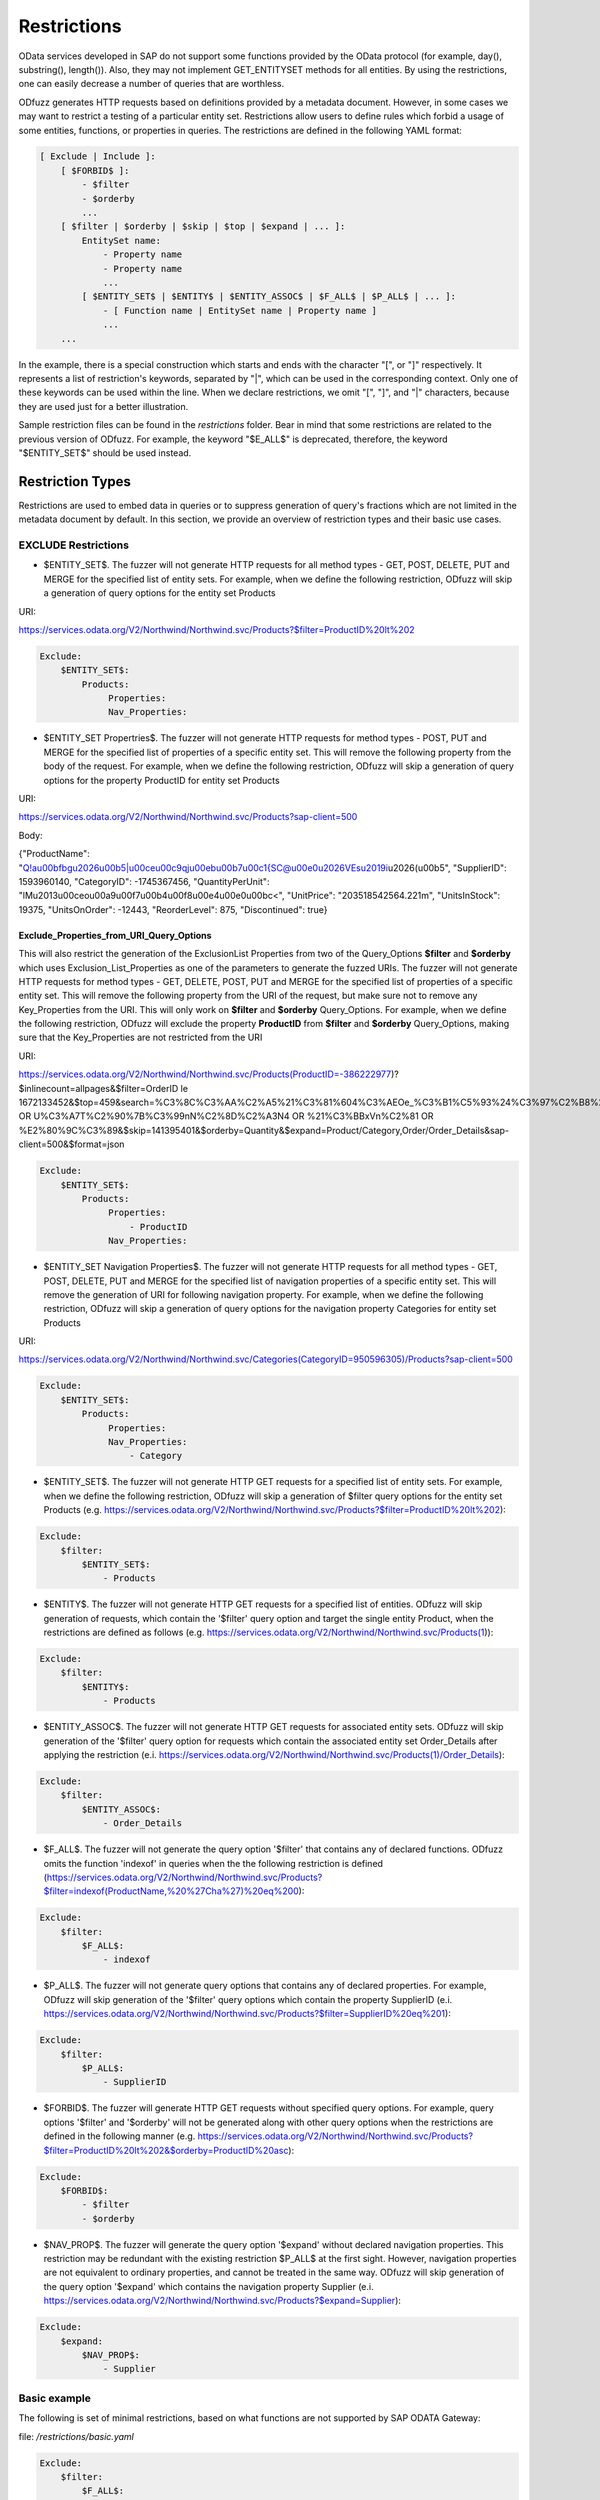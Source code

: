 Restrictions
=============

OData services developed in SAP do not support some functions provided by the OData protocol (for example, day(), substring(), length()). Also, they may not implement GET_ENTITYSET methods for all entities. By using the restrictions, one can easily decrease a number of queries that are worthless.

ODfuzz generates HTTP requests based on definitions provided by a metadata document. However, in some cases we may want to restrict a testing of a particular entity set. Restrictions allow users to define rules which forbid a usage of some entities, functions, or properties in queries. The restrictions are defined in the following YAML format:

.. code-block:: yaml

    [ Exclude | Include ]:
        [ $FORBID$ ]:
            - $filter
            - $orderby
            ...
        [ $filter | $orderby | $skip | $top | $expand | ... ]:
            EntitySet name:
                - Property name
                - Property name
                ...
            [ $ENTITY_SET$ | $ENTITY$ | $ENTITY_ASSOC$ | $F_ALL$ | $P_ALL$ | ... ]:
                - [ Function name | EntitySet name | Property name ]
                ...
        ...


In the example, there is a special construction which starts and ends with the character "[", or "]" respectively. It represents a list of restriction's keywords, separated by "|", which can be used in the corresponding context. Only one of these keywords can be used within the line. When we declare restrictions, we omit "[", "]", and "|" characters, because they are used just for a better illustration.

Sample restriction files can be found in the *restrictions* folder. Bear in mind that some restrictions are related to the previous version of ODfuzz. For example, the keyword "\$E_ALL\$" is deprecated, therefore, the keyword "\$ENTITY_SET\$" should be used instead.

Restriction Types
-------------------------
Restrictions are used to embed data in queries or to suppress generation of query's fractions which are not limited in the metadata document by default. In this section, we provide an overview of restriction types and their basic use cases.

EXCLUDE Restrictions
........................
* \$ENTITY_SET\$. The fuzzer will not generate HTTP requests for all method types - GET, POST, DELETE, PUT and MERGE for the specified list of entity sets. For example, when we define the following restriction, ODfuzz will skip a generation of query options for the entity set Products 

URI:

https://services.odata.org/V2/Northwind/Northwind.svc/Products?\$filter=ProductID%20lt%202

.. code-block:: yaml

   Exclude:
       $ENTITY_SET$:
           Products:
                Properties:
                Nav_Properties:
             
* \$ENTITY_SET Propertries\$. The fuzzer will not generate HTTP requests for method types - POST, PUT and MERGE for the specified list of properties of a specific entity set. This will remove the following property from the body of the request. For example, when we define the following restriction, ODfuzz will skip a generation of query options for the property ProductID for entity set Products 

URI:

https://services.odata.org/V2/Northwind/Northwind.svc/Products?sap-client=500

Body:

{"ProductName": "Q!a\u00bfbg\u2026\u00b5|\u00ce\u00c9qj\u00eb\u00b7\u00c1{SC@\u00e0\u2026VEs\u2019i\u2026(\u00b5", "SupplierID": 1593960140, "CategoryID": -1745367456, "QuantityPerUnit": "lM\u2013\u00ceo\u00a9\u00f7\u00b4\u00f8\u00e4\u00e0\u00bc<", "UnitPrice": "203518542564.221m", "UnitsInStock": 19375, "UnitsOnOrder": -12443, "ReorderLevel": 875, "Discontinued": true}

Exclude_Properties_from_URI_Query_Options
~~~~~~~~~~~~~~~~~~~~~~~~~~~~~~~~~~~~~~~~~
This will also restrict the generation of the ExclusionList Properties from two of the Query_Options **$filter** and **$orderby** which uses Exclusion_List_Properties as one of the parameters to generate the fuzzed URIs. The fuzzer will not generate HTTP requests for method types - GET, DELETE, POST, PUT and MERGE for the specified list of properties of a specific entity set. This will remove the following property from the URI of the request, but make sure not to remove any Key_Properties from the URI. This will only work on **$filter** and **$orderby** Query_Options. For example, when we define the following restriction, ODfuzz will exclude the property **ProductID** from **$filter** and **$orderby** Query_Options, making sure that the Key_Properties are not restricted from the URI

URI:

https://services.odata.org/V2/Northwind/Northwind.svc/Products(ProductID=-386222977)?$inlinecount=allpages&$filter=OrderID le 1672133452&$top=459&search=%C3%8C%C3%AA%C2%A5%21%C3%81%604%C3%AEOe_%C3%B1%C5%93%24%C3%97%C2%B8%2B%29 OR U%C3%A7T%C2%90%7B%C3%99nN%C2%8D%C2%A3N4 OR %21%C3%BBxVn%C2%81 OR %E2%80%9C%C3%89&$skip=141395401&$orderby=Quantity&$expand=Product/Category,Order/Order_Details&sap-client=500&$format=json

.. code-block:: yaml

   Exclude:
       $ENTITY_SET$:
           Products:
                Properties:
                    - ProductID
                Nav_Properties:
 
* \$ENTITY_SET Navigation Properties\$. The fuzzer will not generate HTTP requests for all method types - GET, POST, DELETE, PUT and MERGE for the specified list of navigation properties of a specific entity set. This will remove the generation of URI for following navigation property. For example, when we define the following restriction, ODfuzz will skip a generation of query options for the navigation property Categories for entity set Products 

URI:

https://services.odata.org/V2/Northwind/Northwind.svc/Categories(CategoryID=950596305)/Products?sap-client=500

.. code-block:: yaml

   Exclude:
       $ENTITY_SET$:
           Products:
                Properties:
                Nav_Properties:
                    - Category

* \$ENTITY_SET\$. The fuzzer will not generate HTTP GET requests for a specified list of entity sets. For example, when we define the following restriction, ODfuzz will skip a generation of \$filter query options for the entity set Products (e.g. https://services.odata.org/V2/Northwind/Northwind.svc/Products?\$filter=ProductID%20lt%202):

.. code-block:: yaml

   Exclude:
       $filter:
           $ENTITY_SET$:
               - Products

* \$ENTITY\$. The fuzzer will not generate HTTP GET requests for a specified list of entities. ODfuzz will skip generation of requests, which contain the '\$filter' query option and target the single entity Product, when the restrictions are defined as follows (e.g. https://services.odata.org/V2/Northwind/Northwind.svc/Products(1)):

.. code-block:: yaml

   Exclude:
       $filter:
           $ENTITY$:
               - Products

* \$ENTITY_ASSOC\$. The fuzzer will not generate HTTP GET requests for associated entity sets. ODfuzz will skip generation of the '\$filter' query option for requests which contain the associated entity set Order_Details after applying the restriction (e.i. https://services.odata.org/V2/Northwind/Northwind.svc/Products(1)/Order_Details):

.. code-block:: yaml

   Exclude:
       $filter:
           $ENTITY_ASSOC$:
               - Order_Details

* \$F_ALL\$. The fuzzer will not generate the query option '\$filter' that contains any of declared functions. ODfuzz omits the function 'indexof' in queries when the the following restriction is defined (https://services.odata.org/V2/Northwind/Northwind.svc/Products?\$filter=indexof(ProductName,%20%27Cha%27)%20eq%200):

.. code-block:: yaml

   Exclude:
       $filter:
           $F_ALL$:
               - indexof

* \$P_ALL\$. The fuzzer will not generate query options that contains any of declared properties. For example, ODfuzz will skip generation of the '\$filter' query options which contain the property SupplierID (e.i. https://services.odata.org/V2/Northwind/Northwind.svc/Products?\$filter=SupplierID%20eq%201):

.. code-block:: yaml

   Exclude:
       $filter:
           $P_ALL$:
               - SupplierID

* \$FORBID\$. The fuzzer will generate HTTP GET requests without specified query options. For example, query options '\$filter' and '\$orderby' will not be generated along with other query options when the restrictions are defined in the following manner (e.g. https://services.odata.org/V2/Northwind/Northwind.svc/Products?\$filter=ProductID%20lt%202&\$orderby=ProductID%20asc):

.. code-block:: yaml

   Exclude:
       $FORBID$:
           - $filter
           - $orderby

* \$NAV_PROP\$. The fuzzer will generate the query option '\$expand' without declared navigation properties. This restriction may be redundant with the existing restriction \$P_ALL\$ at the first sight. However, navigation properties are not equivalent to ordinary properties, and cannot be treated in the same way. ODfuzz will skip generation of the query option '\$expand' which contains the navigation property Supplier (e.i. https://services.odata.org/V2/Northwind/Northwind.svc/Products?\$expand=Supplier):

.. code-block:: yaml

   Exclude:
       $expand:
           $NAV_PROP$:
               - Supplier

Basic example
............................................

The following is set of minimal restrictions, based on what functions are not supported by SAP ODATA Gateway:

file: */restrictions/basic.yaml*


.. code-block:: yaml

    Exclude:
        $filter:
            $F_ALL$:
                - concat
                - length
                - tolower
                - toupper
                - trim
                - replace
                - indexof
                - substring
                - day
                - hour
                - minute
                - month
                - second
                - year
                - round
                - floor



Complex example (FI_CORRESPONDENCE_V2_SRV)
............................................

.. code-block:: yaml

    Exclude:
        $FORBID$:
            - search
            - $top
            - $skip
            - $inlinecount
            - $orderby
        $expand:
            $NAV_PROP$:
                - XML
                - PDF
                - Print
                - MessageSet
        $filter:
            C_CorrespondenceCompanyCodeVH:
                - CompanyCodeName
            $F_ALL$:
                - concat
                - trim
                - substring
                - toupper
                - length
                - tolower
                - replace
                - indexof
            $ENTITY_SET$:
                - DefaultValueSet
                - C_CorrespondenceCompanyCodeVH
                - C_CorrespondenceCustomerVH
                - C_CorrespondenceSupplierVH
                - C_Cpbupaemailvh
            $ENTITY_ASSOC$:
                - CorrespondenceTypeSet
                - SupportedChannelSet



INCLUDE restrictions - e.g. PRIMARY KEYs for records
........................

* \$VALUE\$. The fuzzer will employ specified values in the creation of query options. For example, ODfuzz generates the \$filter query option targeting the property UnitPrice which is afterwards compared only to two values, "18.0000" or "19.0000", when we declare the restrictions as follows (i.e. https://services.odata.org/V2/Northwind/Northwind.svc/Products?\$filter=UnitPrice%20eq%2018.0000):

.. code-block:: yaml

   Include:
       $VALUE$:
           Products:
               UnitPrice:
                   - "18.0000"
                   - "19.0000"

Declared values are not mutable. The mutator picks a random value from the list and replaces the old value with it.

Values have to be enclosed with double quotation marks due to fact that they are simply copied to the fuzzer without any modifications or type redefinitions. All data types are represented as strings internally. Here we provide some examples of declarations for commonly used data types:

.. code-block:: yaml

   Edm.String  : "'Value'"
   Edm.Int32   : "123"
   Edm.Boolean : "true"
   Edm.Decimal : "12.00"


* \$DRAFT\$. The fuzzer will include a selected property in all queries which target a particular entity set. This restriction was previously used for testing draft entities (i.e. IsActiveEntity property was required in all queries). ODfuzz ensures that the property Discontinued is included in the filter query option when the following restriction is defined (i.e. https://services.odata.org/V2/Northwind/Northwind.svc/Products?\$filter=Discontinued%20eq%20true):

.. code-block:: yaml

   Include:
       $DRAFT$:
           Products:
               - Discontinued
